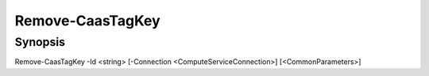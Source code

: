 ﻿Remove-CaasTagKey
===================

Synopsis
--------


Remove-CaasTagKey -Id <string> [-Connection <ComputeServiceConnection>] [<CommonParameters>]


